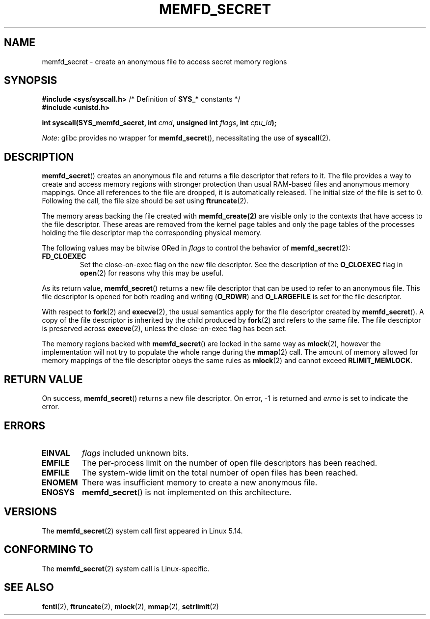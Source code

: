 .\" Copyright (c) 2021, IBM Corporation.
.\" Written by Mike Rapoport <rppt@linux.ibm.com>
.\"
.\" Based on memfd_create(2) man page
.\" Copyright (C) 2014 Michael Kerrisk <mtk.manpages@gmail.com>
.\" and Copyright (C) 2014 David Herrmann <dh.herrmann@gmail.com>
.\"
.\" %%%LICENSE_START(GPLv2+)
.\"
.\" This program is free software; you can redistribute it and/or modify
.\" it under the terms of the GNU General Public License as published by
.\" the Free Software Foundation; either version 2 of the License, or
.\" (at your option) any later version.
.\"
.\" This program is distributed in the hope that it will be useful,
.\" but WITHOUT ANY WARRANTY; without even the implied warranty of
.\" MERCHANTABILITY or FITNESS FOR A PARTICULAR PURPOSE. See the
.\" GNU General Public License for more details.
.\"
.\" You should have received a copy of the GNU General Public
.\" License along with this manual; if not, see
.\" <http://www.gnu.org/licenses/>.
.\" %%%LICENSE_END
.\"
.TH MEMFD_SECRET 2 2020-08-02 Linux "Linux Programmer's Manual"
.SH NAME
memfd_secret \- create an anonymous file to access secret memory regions
.SH SYNOPSIS
.nf
.PP
.BR "#include <sys/syscall.h>" "      /* Definition of " SYS_* " constants */"
.B #include <unistd.h>
.PP
.BI "int syscall(SYS_memfd_secret, int " cmd ", unsigned int " flags \
", int " cpu_id );
.fi
.PP
.IR Note :
glibc provides no wrapper for
.BR memfd_secret (),
necessitating the use of
.BR syscall (2).
.SH DESCRIPTION
.BR memfd_secret ()
creates an anonymous file and returns a file descriptor that refers to it.
The file provides a way to create and access memory regions
with stronger protection than usual RAM-based files and
anonymous memory mappings.
Once all references to the file are dropped, it is automatically released.
The initial size of the file is set to 0.
Following the call, the file size should be set using
.BR ftruncate (2).
.PP
The memory areas backing the file created with
.BR memfd_create(2)
are visible only to the contexts that have access to the file descriptor.
These areas are removed from the kernel page tables
and only the page tables of the processes holding the file descriptor
map the corresponding physical memory.
.PP
The following values may be bitwise ORed in
.I flags
to control the behavior of
.BR memfd_secret (2):
.TP
.B FD_CLOEXEC
Set the close-on-exec flag on the new file descriptor.
See the description of the
.B O_CLOEXEC
flag in
.BR open (2)
for reasons why this may be useful.
.PP
As its return value,
.BR memfd_secret ()
returns a new file descriptor that can be used to refer to an anonymous file.
This file descriptor is opened for both reading and writing
.RB ( O_RDWR )
and
.B O_LARGEFILE
is set for the file descriptor.
.PP
With respect to
.BR fork (2)
and
.BR execve (2),
the usual semantics apply for the file descriptor created by
.BR memfd_secret ().
A copy of the file descriptor is inherited by the child produced by
.BR fork (2)
and refers to the same file.
The file descriptor is preserved across
.BR execve (2),
unless the close-on-exec flag has been set.
.PP
The memory regions backed with
.BR memfd_secret ()
are locked in the same way as
.BR mlock (2),
however the implementation will not try to
populate the whole range during the
.BR mmap (2)
call.
The amount of memory allowed for memory mappings
of the file descriptor obeys the same rules as
.BR mlock (2)
and cannot exceed
.BR RLIMIT_MEMLOCK .
.SH RETURN VALUE
On success,
.BR memfd_secret ()
returns a new file descriptor.
On error, \-1 is returned and
.I errno
is set to indicate the error.
.SH ERRORS
.TP
.B EINVAL
.I flags
included unknown bits.
.TP
.B EMFILE
The per-process limit on the number of open file descriptors has been reached.
.TP
.B EMFILE
The system-wide limit on the total number of open files has been reached.
.TP
.B ENOMEM
There was insufficient memory to create a new anonymous file.
.TP
.B ENOSYS
.BR memfd_secret ()
is not implemented on this architecture.
.SH VERSIONS
The
.BR memfd_secret (2)
system call first appeared in Linux 5.14.
.SH CONFORMING TO
The
.BR memfd_secret (2)
system call is Linux-specific.
.SH SEE ALSO
.BR fcntl (2),
.BR ftruncate (2),
.BR mlock (2),
.BR mmap (2),
.BR setrlimit (2)
